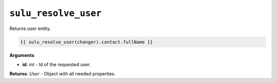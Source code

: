 ``sulu_resolve_user``
=====================

Returns user entity.

.. code-block:: jinja

    {{ sulu_resolve_user(changer).contact.fullName }}

**Arguments**:

- **id**: *int* - Id of the requested user.

**Returns**: *User* - Object with all needed properties.
